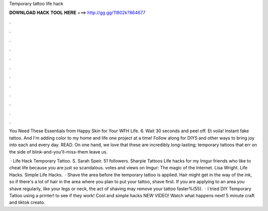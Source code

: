 Temporary tattoo life hack



𝐃𝐎𝐖𝐍𝐋𝐎𝐀𝐃 𝐇𝐀𝐂𝐊 𝐓𝐎𝐎𝐋 𝐇𝐄𝐑𝐄 ===> http://gg.gg/11802k?864677



.



.



.



.



.



.



.



.



.



.



.



.

You Need These Essentials from Happy Skin for Your WFH Life. 6. Wait 30 seconds and peel off. Et voila! Instant fake tattoo. And I'm adding color to my home and life one project at a time! Follow along for DIYS and other ways to bring joy into each and every day. READ. On one hand, we love that these are incredibly long-lasting; temporary tattoos that err on the side of blink-and-you'll-miss-them leave us.

 · Life Hack Temporary Tattoo. S. Sarah Speir. 51 followers. Sharpie Tattoos Life hacks for my Imgur friends who like to cheat life because you are just so scandalous. votes and views on Imgur: The magic of the Internet. Lisa Wright. Life Hacks. Simple Life Hacks.  · Shave the area before the temporary tattoo is applied. Hair might get in the way of the ink, so if there's a lot of hair in the area where you plan to put your tattoo, shave first. If you are applying to an area you shave regularly, like your legs or neck, the act of shaving may remove your tattoo faster%(55).  · I tried DIY Temporary Tattoo using a printer! to see if they work! Cool and simple hacks NEW VIDEO! Watch what happens next! 5 minute craft and tiktok creato.
